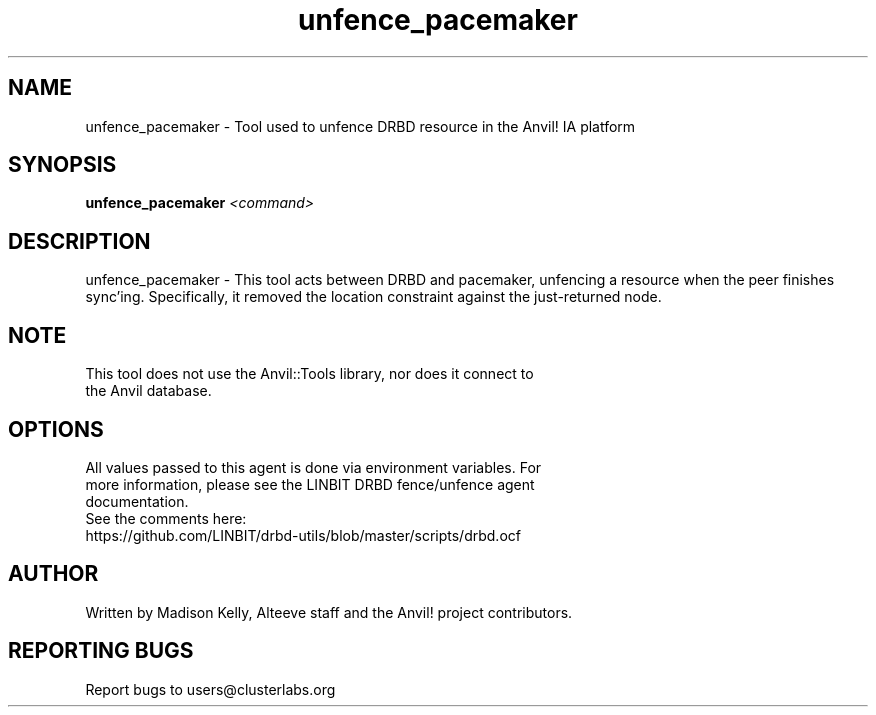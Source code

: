 .\" Manpage for the Alteeve! repo setup tool
.\" Contact mkelly@alteeve.com to report issues, concerns or suggestions.
.TH unfence_pacemaker "8" "July 23 2024" "Anvil! Intelligent Availability™ Platform"
.SH NAME
unfence_pacemaker \- Tool used to unfence DRBD resource in the Anvil! IA platform
.SH SYNOPSIS
.B unfence_pacemaker 
\fI\,<command>
.SH DESCRIPTION
unfence_pacemaker \- This tool acts between DRBD and pacemaker, unfencing a resource when the peer finishes sync'ing. Specifically, it removed the location constraint against the just-returned node.
.IP
.SH NOTE
.TP
This tool does not use the Anvil::Tools library, nor does it connect to the Anvil database. 
.IP
.SH OPTIONS
.TP
All values passed to this agent is done via environment variables. For more information, please see the LINBIT DRBD fence/unfence agent documentation.
.TP
See the comments here: https://github.com/LINBIT/drbd-utils/blob/master/scripts/drbd.ocf
.IP
.SH AUTHOR
Written by Madison Kelly, Alteeve staff and the Anvil! project contributors.
.SH "REPORTING BUGS"
Report bugs to users@clusterlabs.org
